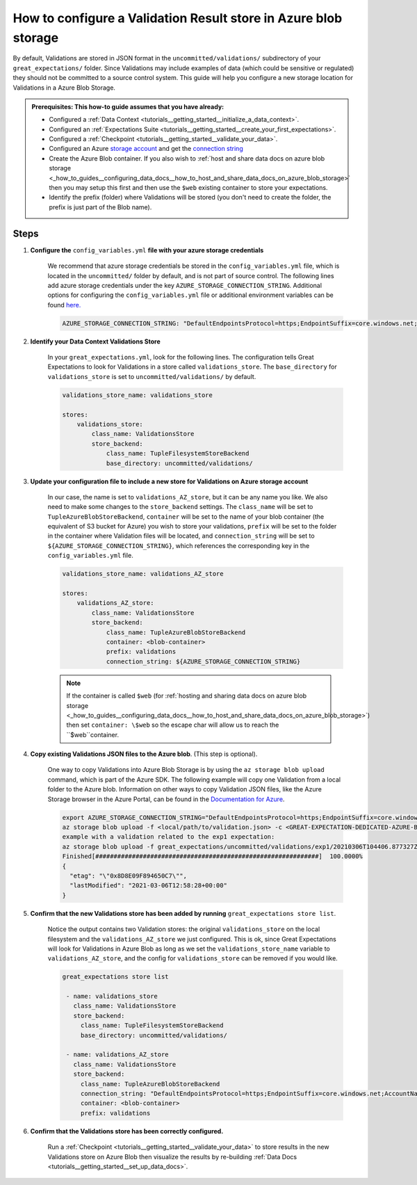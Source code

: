 .. _how_to_guides__configuring_metadata_stores__how_to_configure_a_validation_result_store_in_azure_blob_storage:

How to configure a Validation Result store in Azure blob storage
================================================================

By default, Validations are stored in JSON format in the ``uncommitted/validations/`` subdirectory of your ``great_expectations/`` folder.  Since Validations may include examples of data (which could be sensitive or regulated) they should not be committed to a source control system. This guide will help you configure a new storage location for Validations in a Azure Blob Storage.


.. admonition:: Prerequisites: This how-to guide assumes that you have already:

    - Configured a :ref:`Data Context <tutorials__getting_started__initialize_a_data_context>`.
    - Configured an :ref:`Expectations Suite <tutorials__getting_started__create_your_first_expectations>`.
    - Configured a :ref:`Checkpoint <tutorials__getting_started__validate_your_data>`.
    - Configured an Azure `storage account <https://docs.microsoft.com/en-us/azure/storage>`_ and get the `connection string <https://docs.microsoft.com/en-us/azure/storage/common/storage-account-keys-manage?tabs=azure-portal>`_
    - Create the Azure Blob container. If you also wish to :ref:`host and share data docs on azure blob storage <_how_to_guides__configuring_data_docs__how_to_host_and_share_data_docs_on_azure_blob_storage>` then you may setup this first and then use the ``$web`` existing container to store your expectations.
    - Identify the prefix (folder) where Validations will be stored (you don't need to create the folder, the prefix is just part of the Blob name).

Steps
-----

1. **Configure the** ``config_variables.yml`` **file with your azure storage credentials**

    We recommend that azure storage credentials be stored in the  ``config_variables.yml`` file, which is located in the ``uncommitted/`` folder by default, and is not part of source control.  The following lines add azure storage credentials under the key ``AZURE_STORAGE_CONNECTION_STRING``. Additional options for configuring the ``config_variables.yml`` file or additional environment variables can be found `here. <https://docs.greatexpectations.io/en/latest/guides/how_to_guides/configuring_data_contexts/how_to_use_a_yaml_file_or_environment_variables_to_populate_credentials.html>`_

    .. code-block:: yaml

        AZURE_STORAGE_CONNECTION_STRING: "DefaultEndpointsProtocol=https;EndpointSuffix=core.windows.net;AccountName=<YOUR-STORAGE-ACCOUNT-NAME>;AccountKey=<YOUR-STORAGE-ACCOUNT-KEY==>"
        

2. **Identify your Data Context Validations Store**

    In your ``great_expectations.yml``, look for the following lines.  The configuration tells Great Expectations to look for Validations in a store called ``validations_store``. The ``base_directory`` for ``validations_store`` is set to ``uncommitted/validations/`` by default.

    .. code-block:: yaml

        validations_store_name: validations_store

        stores:
            validations_store:
                class_name: ValidationsStore
                store_backend:
                    class_name: TupleFilesystemStoreBackend
                    base_directory: uncommitted/validations/


3. **Update your configuration file to include a new store for Validations on Azure storage account**

    In our case, the name is set to ``validations_AZ_store``, but it can be any name you like.  We also need to make some changes to the ``store_backend`` settings.  The ``class_name`` will be set to ``TupleAzureBlobStoreBackend``,  ``container`` will be set to the name of your blob container (the equivalent of S3 bucket for Azure) you wish to store your validations, ``prefix`` will be set to the folder in the container where Validation files will be located, and ``connection_string`` will be set to ``${AZURE_STORAGE_CONNECTION_STRING}``, which references the corresponding key in the ``config_variables.yml`` file.

    .. code-block:: yaml

        validations_store_name: validations_AZ_store

        stores:
            validations_AZ_store:
                class_name: ValidationsStore
                store_backend:
                    class_name: TupleAzureBlobStoreBackend
                    container: <blob-container>
                    prefix: validations
                    connection_string: ${AZURE_STORAGE_CONNECTION_STRING}    

    .. note::
        If the container is called ``$web`` (for :ref:`hosting and sharing data docs on azure blob storage <_how_to_guides__configuring_data_docs__how_to_host_and_share_data_docs_on_azure_blob_storage>`) then set ``container: \$web`` so the escape char will allow us to reach the ``$web``container.

4. **Copy existing Validations JSON files to the Azure blob**. (This step is optional).

    One way to copy Validations into Azure Blob Storage is by using the ``az storage blob upload`` command, which is part of the Azure SDK. The following example will copy one Validation from a local folder to the Azure blob.   Information on other ways to copy Validation JSON files, like the Azure Storage browser in the Azure Portal, can be found in the `Documentation for Azure <https://docs.microsoft.com/en-us/azure/storage/blobs/storage-quickstart-blobs-portal>`_.

    .. code-block:: bash

        export AZURE_STORAGE_CONNECTION_STRING="DefaultEndpointsProtocol=https;EndpointSuffix=core.windows.net;AccountName=<YOUR-STORAGE-ACCOUNT-NAME>;AccountKey=<YOUR-STORAGE-ACCOUNT-KEY==>"
        az storage blob upload -f <local/path/to/validation.json> -c <GREAT-EXPECTATION-DEDICATED-AZURE-BLOB-CONTAINER-NAME> -n <PREFIX>/<validation.json>
        example with a validation related to the exp1 expectation: 
        az storage blob upload -f great_expectations/uncommitted/validations/exp1/20210306T104406.877327Z/20210306T104406.877327Z/8313fb37ca59375eb843adf388d4f882.json -c <blob-container> -n validations/exp1/20210306T104406.877327Z/20210306T104406.877327Z/8313fb37ca59375eb843adf388d4f882.json
        Finished[#############################################################]  100.0000%
        {
          "etag": "\"0x8D8E09F894650C7\"",
          "lastModified": "2021-03-06T12:58:28+00:00"
        }


5. **Confirm that the new Validations store has been added by running** ``great_expectations store list``.

    Notice the output contains two Validation stores: the original ``validations_store`` on the local filesystem and the ``validations_AZ_store`` we just configured.  This is ok, since Great Expectations will look for Validations in Azure Blob as long as we set the ``validations_store_name`` variable to ``validations_AZ_store``, and the config for ``validations_store`` can be removed if you would like.


    .. code-block:: bash
    
        great_expectations store list               

         - name: validations_store
           class_name: ValidationsStore
           store_backend:
             class_name: TupleFilesystemStoreBackend
             base_directory: uncommitted/validations/

         - name: validations_AZ_store
           class_name: ValidationsStore
           store_backend:
             class_name: TupleAzureBlobStoreBackend
             connection_string: "DefaultEndpointsProtocol=https;EndpointSuffix=core.windows.net;AccountName=<YOUR-STORAGE-ACCOUNT-NAME>;AccountKey=<YOUR-STORAGE-ACCOUNT-KEY==>"
             container: <blob-container>
             prefix: validations
             

6. **Confirm that the Validations store has been correctly configured.**

    Run a :ref:`Checkpoint <tutorials__getting_started__validate_your_data>` to store results in the new Validations store on Azure Blob then visualize the results by re-building :ref:`Data Docs <tutorials__getting_started__set_up_data_docs>`.


.. discourse::
    :topic_identifier: 173
